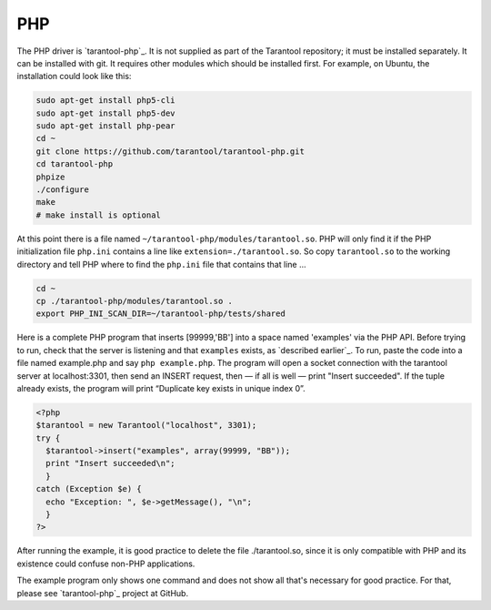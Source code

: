 =====================================================================
                            PHP
=====================================================================

The PHP driver is `tarantool-php`_. It is not supplied as part of the Tarantool
repository; it must be installed separately. It can be installed with git. It
requires other modules which should be installed first. For example, on Ubuntu,
the installation could look like this:

.. code-block:: bash

    sudo apt-get install php5-cli
    sudo apt-get install php5-dev
    sudo apt-get install php-pear
    cd ~
    git clone https://github.com/tarantool/tarantool-php.git
    cd tarantool-php
    phpize
    ./configure
    make
    # make install is optional

At this point there is a file named ``~/tarantool-php/modules/tarantool.so``.
PHP will only find it if the PHP initialization file ``php.ini`` contains a
line like ``extension=./tarantool.so``. So copy ``tarantool.so`` to the working
directory and tell PHP where to find the ``php.ini`` file that contains that line ...

.. code-block:: bash

    cd ~
    cp ./tarantool-php/modules/tarantool.so .
    export PHP_INI_SCAN_DIR=~/tarantool-php/tests/shared

Here is a complete PHP program that inserts [99999,'BB'] into a space named 'examples'
via the PHP API. Before trying to run, check that the server is listening and that
``examples`` exists, as `described earlier`_. To run, paste the code into a file named
example.php and say ``php example.php``. The program will open a socket connection with
the tarantool server at localhost:3301, then send an INSERT request, then — if all is
well — print "Insert succeeded". If the tuple already exists, the program will print
“Duplicate key exists in unique index 0”.

.. code-block:: php

    <?php
    $tarantool = new Tarantool("localhost", 3301);
    try {
      $tarantool->insert("examples", array(99999, "BB"));
      print "Insert succeeded\n";
      }
    catch (Exception $e) {
      echo "Exception: ", $e->getMessage(), "\n";
      }
    ?>

After running the example, it is good practice to delete the file ./tarantool.so,
since it is only compatible with PHP and its existence could confuse non-PHP
applications.

The example program only shows one command and does not show all that's necessary
for good practice. For that, please see `tarantool-php`_ project at GitHub.
